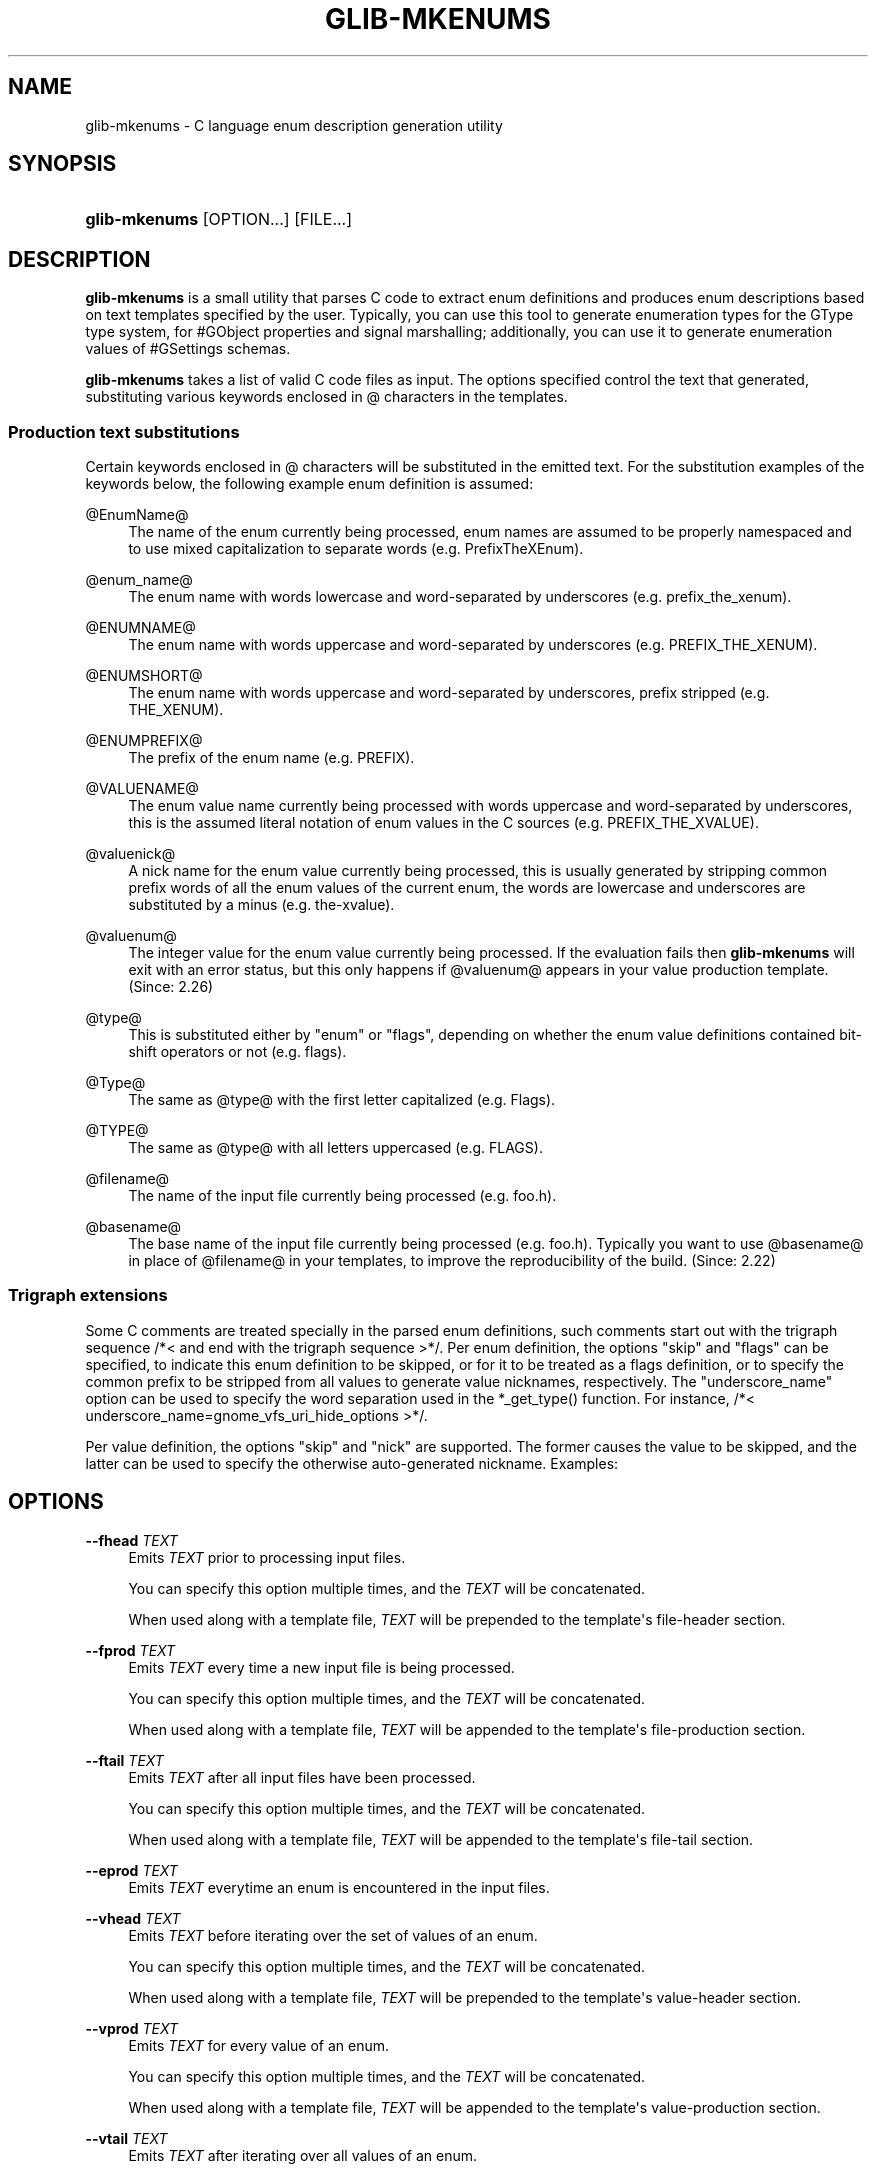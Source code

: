 '\" t
.\"     Title: glib-mkenums
.\"    Author: Owen Taylor
.\" Generator: DocBook XSL Stylesheets v1.79.1 <http://docbook.sf.net/>
.\"      Date: 04/03/2019
.\"    Manual: User Commands
.\"    Source: GObject
.\"  Language: English
.\"
.TH "GLIB\-MKENUMS" "1" "" "GObject" "User Commands"
.\" -----------------------------------------------------------------
.\" * Define some portability stuff
.\" -----------------------------------------------------------------
.\" ~~~~~~~~~~~~~~~~~~~~~~~~~~~~~~~~~~~~~~~~~~~~~~~~~~~~~~~~~~~~~~~~~
.\" http://bugs.debian.org/507673
.\" http://lists.gnu.org/archive/html/groff/2009-02/msg00013.html
.\" ~~~~~~~~~~~~~~~~~~~~~~~~~~~~~~~~~~~~~~~~~~~~~~~~~~~~~~~~~~~~~~~~~
.ie \n(.g .ds Aq \(aq
.el       .ds Aq '
.\" -----------------------------------------------------------------
.\" * set default formatting
.\" -----------------------------------------------------------------
.\" disable hyphenation
.nh
.\" disable justification (adjust text to left margin only)
.ad l
.\" -----------------------------------------------------------------
.\" * MAIN CONTENT STARTS HERE *
.\" -----------------------------------------------------------------
.SH "NAME"
glib-mkenums \- C language enum description generation utility
.SH "SYNOPSIS"
.HP \w'\fBglib\-mkenums\fR\ 'u
\fBglib\-mkenums\fR [OPTION...] [FILE...]
.SH "DESCRIPTION"
.PP
\fBglib\-mkenums\fR
is a small utility that parses C code to extract enum definitions and produces enum descriptions based on text templates specified by the user\&. Typically, you can use this tool to generate enumeration types for the GType type system, for #GObject properties and signal marshalling; additionally, you can use it to generate enumeration values of #GSettings schemas\&.
.PP
\fBglib\-mkenums\fR
takes a list of valid C code files as input\&. The options specified control the text that generated, substituting various keywords enclosed in @ characters in the templates\&.
.SS "Production text substitutions"
.PP
Certain keywords enclosed in @ characters will be substituted in the emitted text\&. For the substitution examples of the keywords below, the following example enum definition is assumed:
.sp .if n \{\ .RS 4 .\} .nf typedef enum { PREFIX_THE_XVALUE = 1 << 3, PREFIX_ANOTHER_VALUE = 1 << 4 } PrefixTheXEnum; .fi .if n \{\ .RE .\}
.PP
@EnumName@
.RS 4
The name of the enum currently being processed, enum names are assumed to be properly namespaced and to use mixed capitalization to separate words (e\&.g\&.
PrefixTheXEnum)\&.
.RE
.PP
@enum_name@
.RS 4
The enum name with words lowercase and word\-separated by underscores (e\&.g\&.
prefix_the_xenum)\&.
.RE
.PP
@ENUMNAME@
.RS 4
The enum name with words uppercase and word\-separated by underscores (e\&.g\&.
PREFIX_THE_XENUM)\&.
.RE
.PP
@ENUMSHORT@
.RS 4
The enum name with words uppercase and word\-separated by underscores, prefix stripped (e\&.g\&.
THE_XENUM)\&.
.RE
.PP
@ENUMPREFIX@
.RS 4
The prefix of the enum name (e\&.g\&.
PREFIX)\&.
.RE
.PP
@VALUENAME@
.RS 4
The enum value name currently being processed with words uppercase and word\-separated by underscores, this is the assumed literal notation of enum values in the C sources (e\&.g\&.
PREFIX_THE_XVALUE)\&.
.RE
.PP
@valuenick@
.RS 4
A nick name for the enum value currently being processed, this is usually generated by stripping common prefix words of all the enum values of the current enum, the words are lowercase and underscores are substituted by a minus (e\&.g\&.
the\-xvalue)\&.
.RE
.PP
@valuenum@
.RS 4
The integer value for the enum value currently being processed\&. If the evaluation fails then
\fBglib\-mkenums\fR
will exit with an error status, but this only happens if
@valuenum@
appears in your value production template\&. (Since: 2\&.26)
.RE
.PP
@type@
.RS 4
This is substituted either by "enum" or "flags", depending on whether the enum value definitions contained bit\-shift operators or not (e\&.g\&. flags)\&.
.RE
.PP
@Type@
.RS 4
The same as
@type@
with the first letter capitalized (e\&.g\&. Flags)\&.
.RE
.PP
@TYPE@
.RS 4
The same as
@type@
with all letters uppercased (e\&.g\&. FLAGS)\&.
.RE
.PP
@filename@
.RS 4
The name of the input file currently being processed (e\&.g\&. foo\&.h)\&.
.RE
.PP
@basename@
.RS 4
The base name of the input file currently being processed (e\&.g\&. foo\&.h)\&. Typically you want to use
@basename@
in place of
@filename@
in your templates, to improve the reproducibility of the build\&. (Since: 2\&.22)
.RE
.SS "Trigraph extensions"
.PP
Some C comments are treated specially in the parsed enum definitions, such comments start out with the trigraph sequence
/*<
and end with the trigraph sequence
>*/\&. Per enum definition, the options "skip" and "flags" can be specified, to indicate this enum definition to be skipped, or for it to be treated as a flags definition, or to specify the common prefix to be stripped from all values to generate value nicknames, respectively\&. The "underscore_name" option can be used to specify the word separation used in the *_get_type() function\&. For instance,
/*< underscore_name=gnome_vfs_uri_hide_options >*/\&.
.PP
Per value definition, the options "skip" and "nick" are supported\&. The former causes the value to be skipped, and the latter can be used to specify the otherwise auto\-generated nickname\&. Examples:
.sp .if n \{\ .RS 4 .\} .nf typedef enum /*< skip >*/ { PREFIX_FOO } PrefixThisEnumWillBeSkipped; typedef enum /*< flags,prefix=PREFIX >*/ { PREFIX_THE_ZEROTH_VALUE, /*< skip >*/ PREFIX_THE_FIRST_VALUE, PREFIX_THE_SECOND_VALUE, PREFIX_THE_THIRD_VALUE, /*< nick=the\-last\-value >*/ } PrefixTheFlagsEnum; .fi .if n \{\ .RE .\}
.SH "OPTIONS"
.PP
\fB\-\-fhead\fR \fITEXT\fR
.RS 4
Emits
\fITEXT\fR
prior to processing input files\&.
.sp
You can specify this option multiple times, and the
\fITEXT\fR
will be concatenated\&.
.sp
When used along with a template file,
\fITEXT\fR
will be prepended to the template\*(Aqs
file\-header
section\&.
.RE
.PP
\fB\-\-fprod\fR \fITEXT\fR
.RS 4
Emits
\fITEXT\fR
every time a new input file is being processed\&.
.sp
You can specify this option multiple times, and the
\fITEXT\fR
will be concatenated\&.
.sp
When used along with a template file,
\fITEXT\fR
will be appended to the template\*(Aqs
file\-production
section\&.
.RE
.PP
\fB\-\-ftail\fR \fITEXT\fR
.RS 4
Emits
\fITEXT\fR
after all input files have been processed\&.
.sp
You can specify this option multiple times, and the
\fITEXT\fR
will be concatenated\&.
.sp
When used along with a template file,
\fITEXT\fR
will be appended to the template\*(Aqs
file\-tail
section\&.
.RE
.PP
\fB\-\-eprod\fR \fITEXT\fR
.RS 4
Emits
\fITEXT\fR
everytime an enum is encountered in the input files\&.
.RE
.PP
\fB\-\-vhead\fR \fITEXT\fR
.RS 4
Emits
\fITEXT\fR
before iterating over the set of values of an enum\&.
.sp
You can specify this option multiple times, and the
\fITEXT\fR
will be concatenated\&.
.sp
When used along with a template file,
\fITEXT\fR
will be prepended to the template\*(Aqs
value\-header
section\&.
.RE
.PP
\fB\-\-vprod\fR \fITEXT\fR
.RS 4
Emits
\fITEXT\fR
for every value of an enum\&.
.sp
You can specify this option multiple times, and the
\fITEXT\fR
will be concatenated\&.
.sp
When used along with a template file,
\fITEXT\fR
will be appended to the template\*(Aqs
value\-production
section\&.
.RE
.PP
\fB\-\-vtail\fR \fITEXT\fR
.RS 4
Emits
\fITEXT\fR
after iterating over all values of an enum\&.
.sp
You can specify this option multiple times, and the
\fITEXT\fR
will be concatenated\&.
.sp
When used along with a template file,
\fITEXT\fR
will be appended to the template\*(Aqs
value\-tail
section\&.
.RE
.PP
\fB\-\-comments\fR \fITEXT\fR
.RS 4
Template for auto\-generated comments, the default (for C code generations) is
"/* @comment@ */"\&.
.RE
.PP
\fB\-\-template\fR \fIFILE\fR
.RS 4
Read templates from the given file\&. The templates are enclosed in specially\-formatted C comments
.sp .if n \{\ .RS 4 .\} .nf /*** BEGIN section ***/ /*** END section ***/ .fi .if n \{\ .RE .\}
where section may be
file\-header,
file\-production,
file\-tail,
enumeration\-production,
value\-header,
value\-production,
value\-tail
or
comment\&.
.RE
.PP
\fB\-\-identifier\-prefix\fR \fIPREFIX\fR
.RS 4
Indicates what portion of the enum name should be intepreted as the prefix (eg, the "Gtk" in "GtkDirectionType")\&. Normally this will be figured out automatically, but you may need to override the default if your namespace is capitalized oddly\&.
.RE
.PP
\fB\-\-symbol\-prefix\fR \fIPREFIX\fR
.RS 4
Indicates what prefix should be used to correspond to the identifier prefix in related C function names (eg, the "gtk" in "gtk_direction_type_get_type"\&. Equivalently, this is the lowercase version of the prefix component of the enum value names (eg, the "GTK" in "GTK_DIR_UP"\&. The default value is the identifier prefix, converted to lowercase\&.
.RE
.PP
\fB\-\-help\fR
.RS 4
Print brief help and exit\&.
.RE
.PP
\fB\-\-version\fR
.RS 4
Print version and exit\&.
.RE
.PP
\fB\-\-output=FILE\fR
.RS 4
Write output to FILE instead of stdout\&.
.RE
.SH "USING GLIB\-MKENUMS WITH AUTOTOOLS"
.PP
In order to use
\fBglib\-mkenums\fR
in your project when using Autotools as the build system, you will first need to modify your
configure\&.ac
file to ensure you find the appropriate command using
\fBpkg\-config\fR, similarly as to how you discover the compiler and linker flags for GLib\&.
.sp
.if n \{\
.RS 4
.\}
.nf
PKG_PROG_PKG_CONFIG([0\&.28])

PKG_CHECK_VAR([GLIB_MKENUMS], [glib\-2\&.0], [glib_mkenums])
.fi
.if n \{\
.RE
.\}
.PP
In your
Makefile\&.am
file you will typically use rules like these:
.sp
.if n \{\
.RS 4
.\}
.nf
# A list of headers to inspect
project_headers = \e
        project\-foo\&.h \e
        project\-bar\&.h \e
        project\-baz\&.h

enum\-types\&.h: $(project_headers) enum\-types\&.h\&.in
        $(AM_V_GEN)$(GLIB_MKENUMS) \e
                \-\-template=enum\-types\&.h\&.in \e
                \-\-output=$@ \e
                $(project_headers)

enum\-types\&.c: $(project_headers) enum\-types\&.c\&.in enum\-types\&.h
        $(AM_V_GEN)$(GLIB_MKENUMS) \e
                \-\-template=enum\-types\&.c\&.in \e
                \-\-output=$@ \e
                $(project_headers)

BUILT_SOURCES += enum\-types\&.h enum\-types\&.c
CLEANFILES += enum\-types\&.h enum\-types\&.c
EXTRA_DIST += enum\-types\&.h\&.in enum\-types\&.c\&.in
.fi
.if n \{\
.RE
.\}
.PP
In the example above, we have a variable called
project_headers
where we reference all header files we want to inspect for generating enumeration GTypes\&. In the
enum\-types\&.h
rule we use
\fBglib\-mkenums\fR
with a template called
enum\-types\&.h\&.in
in order to generate the header file; a header template file will typically look like this:
.sp
.if n \{\
.RS 4
.\}
.nf
/*** BEGIN file\-header ***/
#pragma once

/* Include the main project header */
#include "project\&.h"

G_BEGIN_DECLS
/*** END file\-header ***/

/*** BEGIN file\-production ***/

/* enumerations from "@filename@" */
/*** END file\-production ***/

/*** BEGIN value\-header ***/
GType @enum_name@_get_type (void) G_GNUC_CONST;
#define @ENUMPREFIX@_TYPE_@ENUMSHORT@ (@enum_name@_get_type ())
/*** END value\-header ***/

/*** BEGIN file\-tail ***/
G_END_DECLS
/*** END file\-tail ***/
.fi
.if n \{\
.RE
.\}
.PP
The
enum\-types\&.c
rule is similar to the rule for the header file, but will use a different
enum\-types\&.c\&.in
template file, similar to this:
.sp
.if n \{\
.RS 4
.\}
.nf
/*** BEGIN file\-header ***/
#include "config\&.h"
#include "enum\-types\&.h"

/*** END file\-header ***/

/*** BEGIN file\-production ***/
/* enumerations from "@filename@" */
/*** END file\-production ***/

/*** BEGIN value\-header ***/
GType
@enum_name@_get_type (void)
{
  static volatile gsize g_@type@_type_id__volatile;

  if (g_once_init_enter (&g_define_type_id__volatile))
    {
      static const G@Type@Value values[] = {
/*** END value\-header ***/

/*** BEGIN value\-production ***/
            { @VALUENAME@, "@VALUENAME@", "@valuenick@" },
/*** END value\-production ***/

/*** BEGIN value\-tail ***/
            { 0, NULL, NULL }
      };

      GType g_@type@_type_id =
        g_@type@_register_static (g_intern_static_string ("@EnumName@"), values);

      g_once_init_leave (&g_@type@_type_id__volatile, g_@type@_type_id);
    }
  return g_@type@_type_id__volatile;
}

/*** END value\-tail ***/
.fi
.if n \{\
.RE
.\}
.SH "SEE ALSO"
.PP
\fBglib-genmarshal\fR(1)
